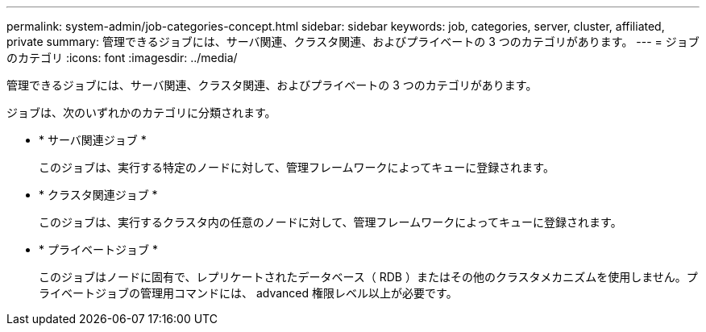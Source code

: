 ---
permalink: system-admin/job-categories-concept.html 
sidebar: sidebar 
keywords: job, categories, server, cluster, affiliated, private 
summary: 管理できるジョブには、サーバ関連、クラスタ関連、およびプライベートの 3 つのカテゴリがあります。 
---
= ジョブのカテゴリ
:icons: font
:imagesdir: ../media/


[role="lead"]
管理できるジョブには、サーバ関連、クラスタ関連、およびプライベートの 3 つのカテゴリがあります。

ジョブは、次のいずれかのカテゴリに分類されます。

* * サーバ関連ジョブ *
+
このジョブは、実行する特定のノードに対して、管理フレームワークによってキューに登録されます。

* * クラスタ関連ジョブ *
+
このジョブは、実行するクラスタ内の任意のノードに対して、管理フレームワークによってキューに登録されます。

* * プライベートジョブ *
+
このジョブはノードに固有で、レプリケートされたデータベース（ RDB ）またはその他のクラスタメカニズムを使用しません。プライベートジョブの管理用コマンドには、 advanced 権限レベル以上が必要です。


